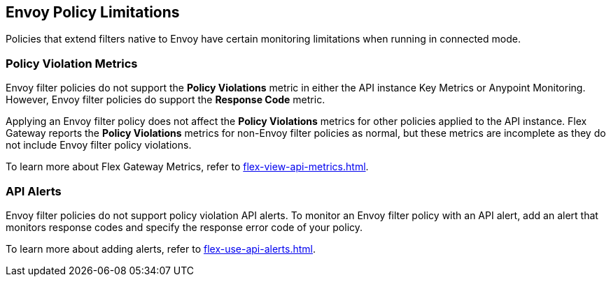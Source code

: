 [[envoy-policy-limitations]]
== Envoy Policy Limitations

Policies that extend filters native to Envoy have certain monitoring limitations when running in connected mode.

=== Policy Violation Metrics

Envoy filter policies do not support the *Policy Violations* metric in either the API instance Key Metrics or Anypoint Monitoring. However, Envoy filter policies do support the *Response Code* metric.

Applying an Envoy filter policy does not affect the *Policy Violations* metrics for other policies applied to the API instance. Flex Gateway reports the *Policy Violations* metrics for non-Envoy filter policies as normal, but these metrics are incomplete as they do not include Envoy filter policy violations.

To learn more about Flex Gateway Metrics, refer to xref:flex-view-api-metrics.adoc[].

=== API Alerts

Envoy filter policies do not support policy violation API alerts. To monitor an Envoy filter policy with an API alert, add an alert that monitors response codes and specify the response error code of your policy.

To learn more about adding alerts, refer to xref:flex-use-api-alerts.adoc[].
